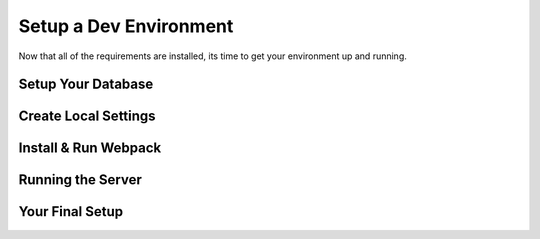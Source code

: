 .. _environment:

Setup a Dev Environment
===========================

Now that all of the requirements are installed, its time to get your environment up and running.

Setup Your Database
~~~~~~~~~~~~~~~~~~~~


Create Local Settings
~~~~~~~~~~~~~~~~~~~~~

Install & Run Webpack
~~~~~~~~~~~~~~~~~~~~~

Running the Server
~~~~~~~~~~~~~~~~~~

Your Final Setup
~~~~~~~~~~~~~~~~